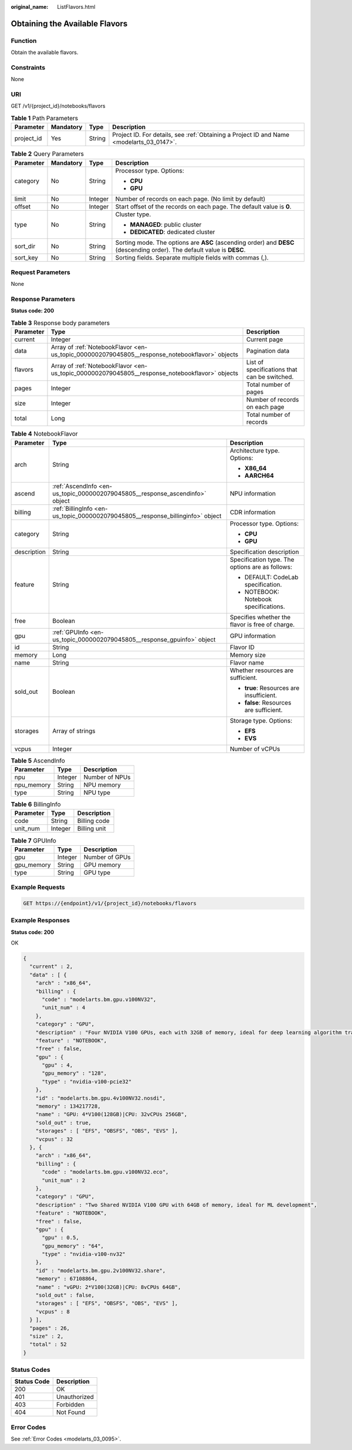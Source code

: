 :original_name: ListFlavors.html

.. _ListFlavors:

Obtaining the Available Flavors
===============================

Function
--------

Obtain the available flavors.

Constraints
-----------

None

URI
---

GET /v1/{project_id}/notebooks/flavors

.. table:: **Table 1** Path Parameters

   +------------+-----------+--------+------------------------------------------------------------------------------------------+
   | Parameter  | Mandatory | Type   | Description                                                                              |
   +============+===========+========+==========================================================================================+
   | project_id | Yes       | String | Project ID. For details, see :ref:`Obtaining a Project ID and Name <modelarts_03_0147>`. |
   +------------+-----------+--------+------------------------------------------------------------------------------------------+

.. table:: **Table 2** Query Parameters

   +-----------------+-----------------+-----------------+-------------------------------------------------------------------------------------------------------------------------+
   | Parameter       | Mandatory       | Type            | Description                                                                                                             |
   +=================+=================+=================+=========================================================================================================================+
   | category        | No              | String          | Processor type. Options:                                                                                                |
   |                 |                 |                 |                                                                                                                         |
   |                 |                 |                 | -  **CPU**                                                                                                              |
   |                 |                 |                 |                                                                                                                         |
   |                 |                 |                 | -  **GPU**                                                                                                              |
   +-----------------+-----------------+-----------------+-------------------------------------------------------------------------------------------------------------------------+
   | limit           | No              | Integer         | Number of records on each page. (No limit by default)                                                                   |
   +-----------------+-----------------+-----------------+-------------------------------------------------------------------------------------------------------------------------+
   | offset          | No              | Integer         | Start offset of the records on each page. The default value is **0**.                                                   |
   +-----------------+-----------------+-----------------+-------------------------------------------------------------------------------------------------------------------------+
   | type            | No              | String          | Cluster type.                                                                                                           |
   |                 |                 |                 |                                                                                                                         |
   |                 |                 |                 | -  **MANAGED**: public cluster                                                                                          |
   |                 |                 |                 |                                                                                                                         |
   |                 |                 |                 | -  **DEDICATED**: dedicated cluster                                                                                     |
   +-----------------+-----------------+-----------------+-------------------------------------------------------------------------------------------------------------------------+
   | sort_dir        | No              | String          | Sorting mode. The options are **ASC** (ascending order) and **DESC** (descending order). The default value is **DESC**. |
   +-----------------+-----------------+-----------------+-------------------------------------------------------------------------------------------------------------------------+
   | sort_key        | No              | String          | Sorting fields. Separate multiple fields with commas (,).                                                               |
   +-----------------+-----------------+-----------------+-------------------------------------------------------------------------------------------------------------------------+

Request Parameters
------------------

None

Response Parameters
-------------------

**Status code: 200**

.. table:: **Table 3** Response body parameters

   +-----------+------------------------------------------------------------------------------------------------+----------------------------------------------+
   | Parameter | Type                                                                                           | Description                                  |
   +===========+================================================================================================+==============================================+
   | current   | Integer                                                                                        | Current page                                 |
   +-----------+------------------------------------------------------------------------------------------------+----------------------------------------------+
   | data      | Array of :ref:`NotebookFlavor <en-us_topic_0000002079045805__response_notebookflavor>` objects | Pagination data                              |
   +-----------+------------------------------------------------------------------------------------------------+----------------------------------------------+
   | flavors   | Array of :ref:`NotebookFlavor <en-us_topic_0000002079045805__response_notebookflavor>` objects | List of specifications that can be switched. |
   +-----------+------------------------------------------------------------------------------------------------+----------------------------------------------+
   | pages     | Integer                                                                                        | Total number of pages                        |
   +-----------+------------------------------------------------------------------------------------------------+----------------------------------------------+
   | size      | Integer                                                                                        | Number of records on each page               |
   +-----------+------------------------------------------------------------------------------------------------+----------------------------------------------+
   | total     | Long                                                                                           | Total number of records                      |
   +-----------+------------------------------------------------------------------------------------------------+----------------------------------------------+

.. _en-us_topic_0000002079045805__response_notebookflavor:

.. table:: **Table 4** NotebookFlavor

   +-----------------------+--------------------------------------------------------------------------------+-------------------------------------------------+
   | Parameter             | Type                                                                           | Description                                     |
   +=======================+================================================================================+=================================================+
   | arch                  | String                                                                         | Architecture type. Options:                     |
   |                       |                                                                                |                                                 |
   |                       |                                                                                | -  **X86_64**                                   |
   |                       |                                                                                |                                                 |
   |                       |                                                                                | -  **AARCH64**                                  |
   +-----------------------+--------------------------------------------------------------------------------+-------------------------------------------------+
   | ascend                | :ref:`AscendInfo <en-us_topic_0000002079045805__response_ascendinfo>` object   | NPU information                                 |
   +-----------------------+--------------------------------------------------------------------------------+-------------------------------------------------+
   | billing               | :ref:`BillingInfo <en-us_topic_0000002079045805__response_billinginfo>` object | CDR information                                 |
   +-----------------------+--------------------------------------------------------------------------------+-------------------------------------------------+
   | category              | String                                                                         | Processor type. Options:                        |
   |                       |                                                                                |                                                 |
   |                       |                                                                                | -  **CPU**                                      |
   |                       |                                                                                |                                                 |
   |                       |                                                                                | -  **GPU**                                      |
   +-----------------------+--------------------------------------------------------------------------------+-------------------------------------------------+
   | description           | String                                                                         | Specification description                       |
   +-----------------------+--------------------------------------------------------------------------------+-------------------------------------------------+
   | feature               | String                                                                         | Specification type. The options are as follows: |
   |                       |                                                                                |                                                 |
   |                       |                                                                                | -  DEFAULT: CodeLab specification.              |
   |                       |                                                                                |                                                 |
   |                       |                                                                                | -  NOTEBOOK: Notebook specifications.           |
   +-----------------------+--------------------------------------------------------------------------------+-------------------------------------------------+
   | free                  | Boolean                                                                        | Specifies whether the flavor is free of charge. |
   +-----------------------+--------------------------------------------------------------------------------+-------------------------------------------------+
   | gpu                   | :ref:`GPUInfo <en-us_topic_0000002079045805__response_gpuinfo>` object         | GPU information                                 |
   +-----------------------+--------------------------------------------------------------------------------+-------------------------------------------------+
   | id                    | String                                                                         | Flavor ID                                       |
   +-----------------------+--------------------------------------------------------------------------------+-------------------------------------------------+
   | memory                | Long                                                                           | Memory size                                     |
   +-----------------------+--------------------------------------------------------------------------------+-------------------------------------------------+
   | name                  | String                                                                         | Flavor name                                     |
   +-----------------------+--------------------------------------------------------------------------------+-------------------------------------------------+
   | sold_out              | Boolean                                                                        | Whether resources are sufficient.               |
   |                       |                                                                                |                                                 |
   |                       |                                                                                | -  **true**: Resources are insufficient.        |
   |                       |                                                                                |                                                 |
   |                       |                                                                                | -  **false**: Resources are sufficient.         |
   +-----------------------+--------------------------------------------------------------------------------+-------------------------------------------------+
   | storages              | Array of strings                                                               | Storage type. Options:                          |
   |                       |                                                                                |                                                 |
   |                       |                                                                                | -  **EFS**                                      |
   |                       |                                                                                |                                                 |
   |                       |                                                                                | -  **EVS**                                      |
   +-----------------------+--------------------------------------------------------------------------------+-------------------------------------------------+
   | vcpus                 | Integer                                                                        | Number of vCPUs                                 |
   +-----------------------+--------------------------------------------------------------------------------+-------------------------------------------------+

.. _en-us_topic_0000002079045805__response_ascendinfo:

.. table:: **Table 5** AscendInfo

   ========== ======= ==============
   Parameter  Type    Description
   ========== ======= ==============
   npu        Integer Number of NPUs
   npu_memory String  NPU memory
   type       String  NPU type
   ========== ======= ==============

.. _en-us_topic_0000002079045805__response_billinginfo:

.. table:: **Table 6** BillingInfo

   ========= ======= ============
   Parameter Type    Description
   ========= ======= ============
   code      String  Billing code
   unit_num  Integer Billing unit
   ========= ======= ============

.. _en-us_topic_0000002079045805__response_gpuinfo:

.. table:: **Table 7** GPUInfo

   ========== ======= ==============
   Parameter  Type    Description
   ========== ======= ==============
   gpu        Integer Number of GPUs
   gpu_memory String  GPU memory
   type       String  GPU type
   ========== ======= ==============

Example Requests
----------------

.. code-block:: text

   GET https://{endpoint}/v1/{project_id}/notebooks/flavors

Example Responses
-----------------

**Status code: 200**

OK

.. code-block::

   {
     "current" : 2,
     "data" : [ {
       "arch" : "x86_64",
       "billing" : {
         "code" : "modelarts.bm.gpu.v100NV32",
         "unit_num" : 4
       },
       "category" : "GPU",
       "description" : "Four NVIDIA V100 GPUs, each with 32GB of memory, ideal for deep learning algorithm training and debugging.",
       "feature" : "NOTEBOOK",
       "free" : false,
       "gpu" : {
         "gpu" : 4,
         "gpu_memory" : "128",
         "type" : "nvidia-v100-pcie32"
       },
       "id" : "modelarts.bm.gpu.4v100NV32.nosdi",
       "memory" : 134217728,
       "name" : "GPU: 4*V100(128GB)|CPU: 32vCPUs 256GB",
       "sold_out" : true,
       "storages" : [ "EFS", "OBSFS", "OBS", "EVS" ],
       "vcpus" : 32
     }, {
       "arch" : "x86_64",
       "billing" : {
         "code" : "modelarts.bm.gpu.v100NV32.eco",
         "unit_num" : 2
       },
       "category" : "GPU",
       "description" : "Two Shared NVIDIA V100 GPU with 64GB of memory, ideal for ML development",
       "feature" : "NOTEBOOK",
       "free" : false,
       "gpu" : {
         "gpu" : 0.5,
         "gpu_memory" : "64",
         "type" : "nvidia-v100-nv32"
       },
       "id" : "modelarts.bm.gpu.2v100NV32.share",
       "memory" : 67108864,
       "name" : "vGPU: 2*V100(32GB)|CPU: 8vCPUs 64GB",
       "sold_out" : false,
       "storages" : [ "EFS", "OBSFS", "OBS", "EVS" ],
       "vcpus" : 8
     } ],
     "pages" : 26,
     "size" : 2,
     "total" : 52
   }

Status Codes
------------

=========== ============
Status Code Description
=========== ============
200         OK
401         Unauthorized
403         Forbidden
404         Not Found
=========== ============

Error Codes
-----------

See :ref:`Error Codes <modelarts_03_0095>`.
